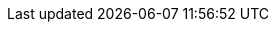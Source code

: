 
//UBL
:ubl: http://docs.oasis-open.org/ubl/UBL-2.2.html[UBL 2.2 homepage]
:link-oasis-ubl-22-resources: http://docs.oasis-open.org/ubl/os-UBL-2.2/
